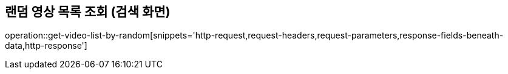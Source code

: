 == 랜덤 영상 목록 조회 (검색 화면)

operation::get-video-list-by-random[snippets='http-request,request-headers,request-parameters,response-fields-beneath-data,http-response']